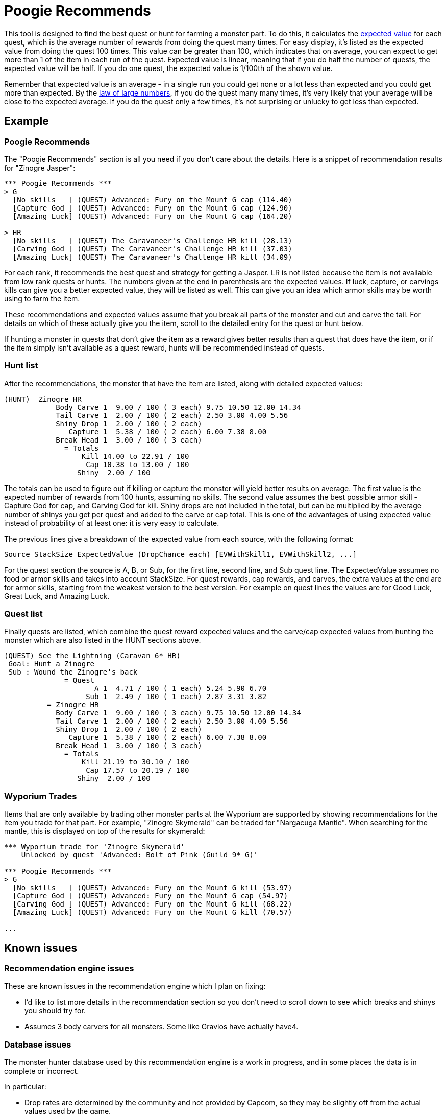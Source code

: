 = Poogie Recommends

This tool is designed to find the best quest or hunt for farming a monster
part. To do this, it calculates the
link:http://en.wikipedia.org/wiki/Expected_value[expected value] for each
quest, which is the average number of rewards from doing the quest many times.
For easy display, it's listed as the expected value from doing the quest 100
times. This value can be greater than 100, which indicates that on average,
you can expect to get more than 1 of the item in each run of the quest.
Expected value is linear, meaning that if you do half the number of quests, the
expected value will be half. If you do one quest, the expected value is 1/100th
of the shown value.

Remember that expected value is an average - in a single run you could get none
or a lot less than expected and you could get more than expected. By the
link:http://en.wikipedia.org/wiki/Law_of_large_numbers[law of large numbers],
if you do the quest many many times, it's very likely that your average will be
close to the expected average. If you do the quest only a few times, it's not
surprising or unlucky to get less than expected.

== Example

=== Poogie Recommends

The "Poogie Recommends" section is all you need if you don't care about the
details. Here is a snippet of recommendation results for "Zinogre Jasper":

-------------------------------------
*** Poogie Recommends ***
> G
  [No skills   ] (QUEST) Advanced: Fury on the Mount G cap (114.40)
  [Capture God ] (QUEST) Advanced: Fury on the Mount G cap (124.90)
  [Amazing Luck] (QUEST) Advanced: Fury on the Mount G cap (164.20)

> HR
  [No skills   ] (QUEST) The Caravaneer's Challenge HR kill (28.13)
  [Carving God ] (QUEST) The Caravaneer's Challenge HR kill (37.03)
  [Amazing Luck] (QUEST) The Caravaneer's Challenge HR kill (34.09)
-------------------------------------

For each rank, it recommends the best quest and strategy for getting
a Jasper. LR is not listed because the item is not available from low rank
quests or hunts. The numbers given at the end in parenthesis are the expected
values. If luck, capture, or carvings kills can give you a better expected
value, they will be listed as well. This can give you an idea which armor
skills may be worth using to farm the item.

These recommendations and expected values assume that you break all parts of
the monster and cut and carve the tail. For details on which of these actually
give you the item, scroll to the detailed entry for the quest or hunt below.

If hunting a monster in quests that don't give the item as a reward gives
better results than a quest that does have the item, or if the item simply
isn't available as a quest reward, hunts will be recommended instead of quests.

=== Hunt list

After the recommendations, the monster that have the item are listed, along
with detailed expected values:

-------------------------------------
(HUNT)  Zinogre HR
            Body Carve 1  9.00 / 100 ( 3 each) 9.75 10.50 12.00 14.34
            Tail Carve 1  2.00 / 100 ( 2 each) 2.50 3.00 4.00 5.56
            Shiny Drop 1  2.00 / 100 ( 2 each)
               Capture 1  5.38 / 100 ( 2 each) 6.00 7.38 8.00
            Break Head 1  3.00 / 100 ( 3 each)
              = Totals
                  Kill 14.00 to 22.91 / 100
                   Cap 10.38 to 13.00 / 100
                 Shiny  2.00 / 100
-------------------------------------

The totals can be used to figure out if killing or capture the monster will
yield better results on average. The first value is the expected number of
rewards from 100 hunts, assuming no skills. The second value assumes the best
possible armor skill - Capture God for cap, and Carving God for kill. Shiny
drops are not included in the total, but can be multiplied by the average
number of shinys you get per quest and added to the carve or cap total. This
is one of the advantages of using expected value instead of probability of
at least one: it is very easy to calculate.

The previous lines give a breakdown of the expected value from each source,
with the following format:

    Source StackSize ExpectedValue (DropChance each) [EVWithSkill1, EVWithSkill2, ...]

For the quest section the source is A, B, or Sub, for the first line, second
line, and Sub quest line. The ExpectedValue assumes no food or armor skills and
takes into account StackSize. For quest rewards, cap rewards, and carves, the
extra values at the end are for armor skills, starting from the weakest version
to the best version. For example on quest lines the values are for Good Luck,
Great Luck, and Amazing Luck.

=== Quest list

Finally quests are listed, which combine the quest reward expected values and
the carve/cap expected values from hunting the monster which are also listed
in the HUNT sections above.

-------------------------------------
(QUEST) See the Lightning (Caravan 6* HR)
 Goal: Hunt a Zinogre
 Sub : Wound the Zinogre's back
              = Quest
                     A 1  4.71 / 100 ( 1 each) 5.24 5.90 6.70
                   Sub 1  2.49 / 100 ( 1 each) 2.87 3.31 3.82
          = Zinogre HR
            Body Carve 1  9.00 / 100 ( 3 each) 9.75 10.50 12.00 14.34
            Tail Carve 1  2.00 / 100 ( 2 each) 2.50 3.00 4.00 5.56
            Shiny Drop 1  2.00 / 100 ( 2 each)
               Capture 1  5.38 / 100 ( 2 each) 6.00 7.38 8.00
            Break Head 1  3.00 / 100 ( 3 each)
              = Totals
                  Kill 21.19 to 30.10 / 100
                   Cap 17.57 to 20.19 / 100
                 Shiny  2.00 / 100
-------------------------------------

=== Wyporium Trades

Items that are only available by trading other monster parts at the Wyporium
are supported by showing recommendations for the item you trade for that part.
For example, "Zinogre Skymerald" can be traded for "Nargacuga Mantle". When
searching for the mantle, this is displayed on top of the results for skymerald:

-------------------------------------
*** Wyporium trade for 'Zinogre Skymerald'
    Unlocked by quest 'Advanced: Bolt of Pink (Guild 9* G)'

*** Poogie Recommends ***
> G
  [No skills   ] (QUEST) Advanced: Fury on the Mount G kill (53.97)
  [Capture God ] (QUEST) Advanced: Fury on the Mount G cap (54.97)
  [Carving God ] (QUEST) Advanced: Fury on the Mount G kill (68.22)
  [Amazing Luck] (QUEST) Advanced: Fury on the Mount G kill (70.57)

...
-------------------------------------

== Known issues

=== Recommendation engine issues

These are known issues in the recommendation engine which I plan on fixing:

- I'd like to list more details in the recommendation section so you don't
  need to scroll down to see which breaks and shinys you should try for.
- Assumes 3 body carvers for all monsters. Some like Gravios have
  actually have4.

=== Database issues

The monster hunter database used by this recommendation engine is a work in
progress, and in some places the data is in complete or incorrect.

In particular:

- Drop rates are determined by the community and not provided by Capcom, so
  they may be slightly off from the actual values used by the game.
- Some quests rewards have total probabilities that add up to more than 100.
  It now normalizes the values so the total is 100, but the data is still
  suspect.
- Some quests are not linked to all the monsters you hunt in that quest. When
  this happens the expected values will not be correct. This is easy to see
  when the quest goal says something like "Hunt MONSTER1 and MONSTER2", and
  MONSTER2 has the item, but it's not listed below. The monsters in a quest
  are found from the database, not from interpreting the goal text.

=== Monster hunter mechanics

There are also assumptions made by the recommendation engine about how the game
determines rewards that may not be correct. Some examples:

- Quest line A always has at least 4 rewards, line B always has at least 2,
  and C always has at least one. This is probably a good approximation for most
  quests, but it may vary between quests.
- Probabilities for getting more than the minimum rewards may be off, and the
  way the number of rewards is determined may even be wrong.
